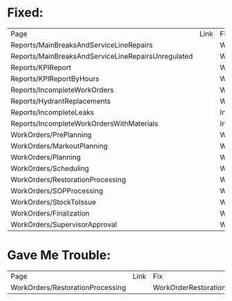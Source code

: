 * Fixed:

| Page                                               | Link | Fix                                                            |
| Reports/MainBreaksAndServiceLineRepairs            |      | WorkOrderRepository.GetIncompleteWorkOrderCountByDescription   |
| Reports/MainBreaksAndServiceLineRepairsUnregulated |      | WorkOrderRepository.GetIncompleteWorkOrderCountByDescription   |
| Reports/KPIReport                                  |      | WorkOrderRepository.GetIncompleteWorkOrderCountByCategory      |
| Reports/KPIReportByHours                           |      | WorkOrderRepository.GetIncompleteOrderManHoursByCategory       |
| Reports/IncompleteWorkOrders                       |      | WorkOrderRepository.GetIncompleteWorkOrdersByWorkDescriptionID |
| Reports/HydrantReplacements                        |      | WorkOrderRepository.GetHydrantReplacementCounts                |
| Reports/IncompleteLeaks                            |      | IncompleteLeaks#GetFilterExpression                            |
| Reports/IncompleteWorkOrdersWithMaterials          |      | IncompleteWorkOrdersWithMaterials#GetFilterExpression          |
| WorkOrders/PrePlanning                             |      | WorkOrderPrePlanningSearchView#GetBaseExpression               |
| WorkOrders/MarkoutPlanning                         |      | WorkOrderMarkoutPlanningSearchView#GetBaseExpression           |
| WorkOrders/Planning                                |      | WorkOrderPlanningSearchView#GetBaseExpression                  |
| WorkOrders/Scheduling                              |      | WorkOrderSchedulingSearchView#GetBaseExpression                |
| WorkOrders/RestorationProcessing                   |      | WorkOrderRestorationProcessingSearchView#GetBaseExpression     |
| WorkOrders/SOPProcessing                           |      | WorkOrderSOPProcessingSearchView#GetBaseExpression             |
| WorkOrders/StockToIssue                            |      | WorkOrderStockToIssueSearchView#GetBaseExpression              |
| WorkOrders/Finalization                            |      | WorkOrderFinalizationSearchView#GetBaseExpression              |
| WorkOrders/SupervisorApproval                      |      | WorkOrderSupervisorApprovalSearchView#GetBaseExpression        |

* Gave Me Trouble:

| Page                             | Link | Fix                                                        |
| WorkOrders/RestorationProcessing |      | WorkOrderRestorationProcessingSearchView#GetBaseExpression |

